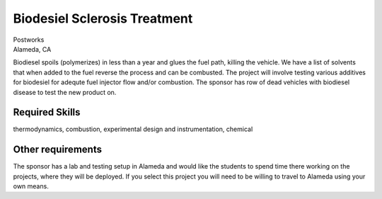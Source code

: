 Biodesiel Sclerosis Treatment
=============================

| Postworks
| Alameda, CA

Biodiesel spoils (polymerizes) in less than a year and glues the fuel path,
killing the vehicle. We have a list of solvents that when added to the fuel
reverse the process and can be combusted. The project will involve testing
various additives for biodesiel for adequte fuel injector flow and/or
combustion. The sponsor has row of dead vehicles with biodiesel disease to test
the new product on.

Required Skills
---------------

thermodynamics, combustion, experimental design and instrumentation, chemical

Other requirements
------------------

The sponsor has a lab and testing setup in Alameda and would like the students
to spend time there working on the projects, where they will be deployed. If
you select this project you will need to be willing to travel to Alameda using
your own means.
